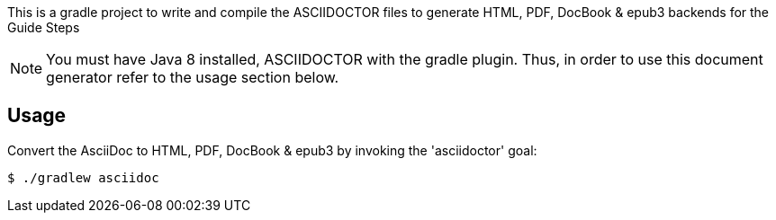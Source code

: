This is a gradle project to write and compile the ASCIIDOCTOR files to generate 
HTML, PDF, DocBook & epub3 backends for the Guide Steps

NOTE: You must have Java 8 installed, ASCIIDOCTOR with the gradle plugin. Thus, in order to use this 
document generator refer to the usage section below.
 
== Usage

Convert the AsciiDoc to HTML, PDF, DocBook & epub3 by invoking the 'asciidoctor' goal:

 $ ./gradlew asciidoc

